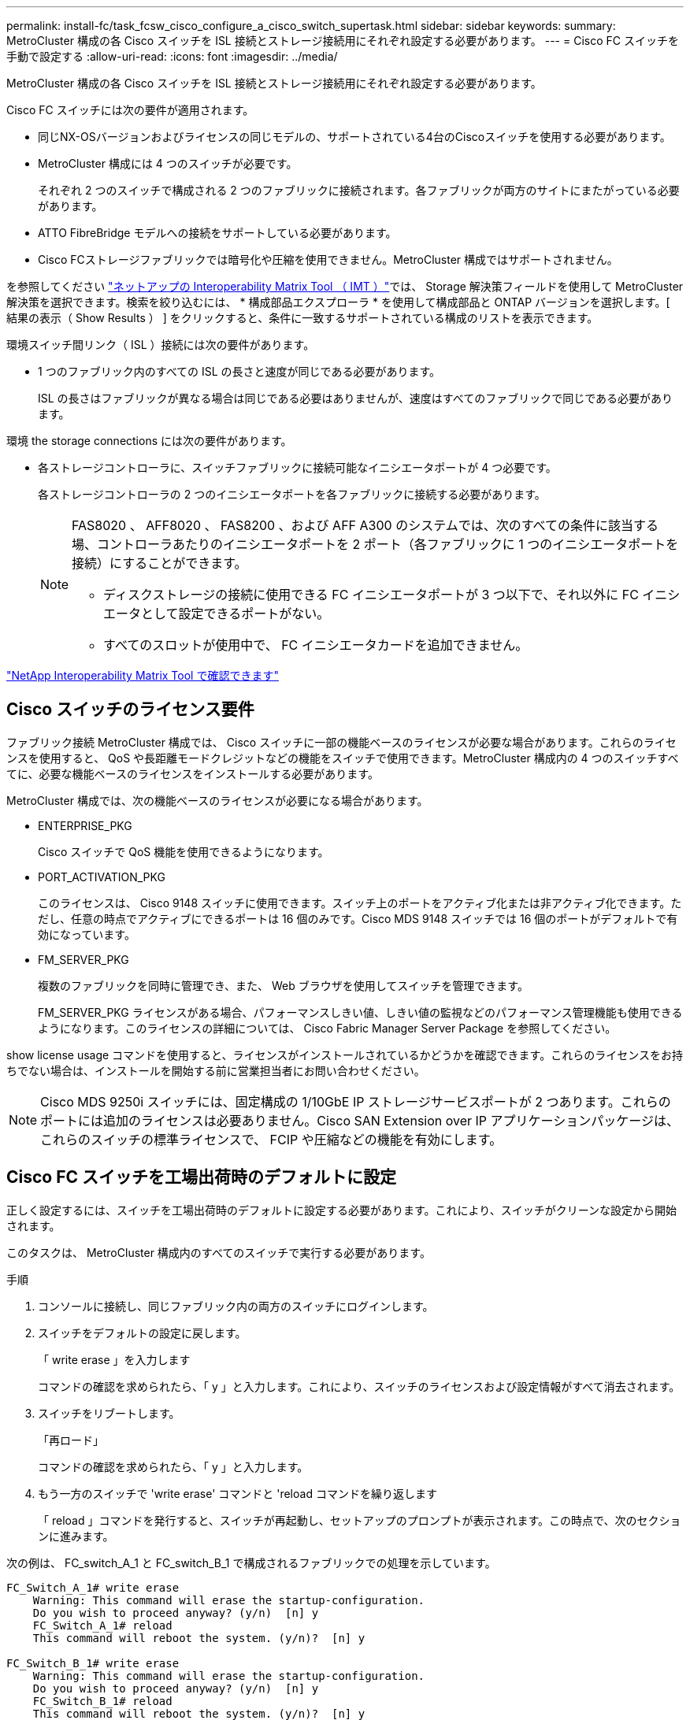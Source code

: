 ---
permalink: install-fc/task_fcsw_cisco_configure_a_cisco_switch_supertask.html 
sidebar: sidebar 
keywords:  
summary: MetroCluster 構成の各 Cisco スイッチを ISL 接続とストレージ接続用にそれぞれ設定する必要があります。 
---
= Cisco FC スイッチを手動で設定する
:allow-uri-read: 
:icons: font
:imagesdir: ../media/


[role="lead"]
MetroCluster 構成の各 Cisco スイッチを ISL 接続とストレージ接続用にそれぞれ設定する必要があります。

Cisco FC スイッチには次の要件が適用されます。

* 同じNX-OSバージョンおよびライセンスの同じモデルの、サポートされている4台のCiscoスイッチを使用する必要があります。
* MetroCluster 構成には 4 つのスイッチが必要です。
+
それぞれ 2 つのスイッチで構成される 2 つのファブリックに接続されます。各ファブリックが両方のサイトにまたがっている必要があります。

* ATTO FibreBridge モデルへの接続をサポートしている必要があります。
* Cisco FCストレージファブリックでは暗号化や圧縮を使用できません。MetroCluster 構成ではサポートされません。


を参照してください https://mysupport.netapp.com/matrix["ネットアップの Interoperability Matrix Tool （ IMT ）"]では、 Storage 解決策フィールドを使用して MetroCluster 解決策を選択できます。検索を絞り込むには、 * 構成部品エクスプローラ * を使用して構成部品と ONTAP バージョンを選択します。[ 結果の表示（ Show Results ） ] をクリックすると、条件に一致するサポートされている構成のリストを表示できます。

環境スイッチ間リンク（ ISL ）接続には次の要件があります。

* 1 つのファブリック内のすべての ISL の長さと速度が同じである必要があります。
+
ISL の長さはファブリックが異なる場合は同じである必要はありませんが、速度はすべてのファブリックで同じである必要があります。



環境 the storage connections には次の要件があります。

* 各ストレージコントローラに、スイッチファブリックに接続可能なイニシエータポートが 4 つ必要です。
+
各ストレージコントローラの 2 つのイニシエータポートを各ファブリックに接続する必要があります。

+
[NOTE]
====
FAS8020 、 AFF8020 、 FAS8200 、および AFF A300 のシステムでは、次のすべての条件に該当する場、コントローラあたりのイニシエータポートを 2 ポート（各ファブリックに 1 つのイニシエータポートを接続）にすることができます。

** ディスクストレージの接続に使用できる FC イニシエータポートが 3 つ以下で、それ以外に FC イニシエータとして設定できるポートがない。
** すべてのスロットが使用中で、 FC イニシエータカードを追加できません。


====


https://mysupport.netapp.com/matrix["NetApp Interoperability Matrix Tool で確認できます"]



== Cisco スイッチのライセンス要件

ファブリック接続 MetroCluster 構成では、 Cisco スイッチに一部の機能ベースのライセンスが必要な場合があります。これらのライセンスを使用すると、 QoS や長距離モードクレジットなどの機能をスイッチで使用できます。MetroCluster 構成内の 4 つのスイッチすべてに、必要な機能ベースのライセンスをインストールする必要があります。

MetroCluster 構成では、次の機能ベースのライセンスが必要になる場合があります。

* ENTERPRISE_PKG
+
Cisco スイッチで QoS 機能を使用できるようになります。

* PORT_ACTIVATION_PKG
+
このライセンスは、 Cisco 9148 スイッチに使用できます。スイッチ上のポートをアクティブ化または非アクティブ化できます。ただし、任意の時点でアクティブにできるポートは 16 個のみです。Cisco MDS 9148 スイッチでは 16 個のポートがデフォルトで有効になっています。

* FM_SERVER_PKG
+
複数のファブリックを同時に管理でき、また、 Web ブラウザを使用してスイッチを管理できます。

+
FM_SERVER_PKG ライセンスがある場合、パフォーマンスしきい値、しきい値の監視などのパフォーマンス管理機能も使用できるようになります。このライセンスの詳細については、 Cisco Fabric Manager Server Package を参照してください。



show license usage コマンドを使用すると、ライセンスがインストールされているかどうかを確認できます。これらのライセンスをお持ちでない場合は、インストールを開始する前に営業担当者にお問い合わせください。


NOTE: Cisco MDS 9250i スイッチには、固定構成の 1/10GbE IP ストレージサービスポートが 2 つあります。これらのポートには追加のライセンスは必要ありません。Cisco SAN Extension over IP アプリケーションパッケージは、これらのスイッチの標準ライセンスで、 FCIP や圧縮などの機能を有効にします。



== Cisco FC スイッチを工場出荷時のデフォルトに設定

正しく設定するには、スイッチを工場出荷時のデフォルトに設定する必要があります。これにより、スイッチがクリーンな設定から開始されます。

このタスクは、 MetroCluster 構成内のすべてのスイッチで実行する必要があります。

.手順
. コンソールに接続し、同じファブリック内の両方のスイッチにログインします。
. スイッチをデフォルトの設定に戻します。
+
「 write erase 」を入力します

+
コマンドの確認を求められたら、「 y 」と入力します。これにより、スイッチのライセンスおよび設定情報がすべて消去されます。

. スイッチをリブートします。
+
「再ロード」

+
コマンドの確認を求められたら、「 y 」と入力します。

. もう一方のスイッチで 'write erase' コマンドと 'reload コマンドを繰り返します
+
「 reload 」コマンドを発行すると、スイッチが再起動し、セットアップのプロンプトが表示されます。この時点で、次のセクションに進みます。



次の例は、 FC_switch_A_1 と FC_switch_B_1 で構成されるファブリックでの処理を示しています。

[listing]
----
FC_Switch_A_1# write erase
    Warning: This command will erase the startup-configuration.
    Do you wish to proceed anyway? (y/n)  [n] y
    FC_Switch_A_1# reload
    This command will reboot the system. (y/n)?  [n] y

FC_Switch_B_1# write erase
    Warning: This command will erase the startup-configuration.
    Do you wish to proceed anyway? (y/n)  [n] y
    FC_Switch_B_1# reload
    This command will reboot the system. (y/n)?  [n] y
----


== Cisco FC スイッチの基本設定とコミュニティストリングを設定します

基本設定は 'setup' コマンドを使用して、または 'reload ' コマンドを発行した後で指定する必要があります。

.手順
. セットアップのプロンプトがスイッチに表示されない場合は、スイッチの基本設定を実行します。
+
「セットアップ」

. SNMP コミュニティストリングのプロンプトが表示されるまで、セットアップの質問に対するデフォルトの応答を受け入れます。
. コミュニティストリングを「 public 」（すべて小文字）に設定し、 ONTAP ヘルスモニタからのアクセスを許可します。
+
コミュニティストリングを「 public 」以外の値に設定することもできますが、指定したコミュニティストリングを使用して ONTAP ヘルスモニタを設定する必要があります。

+
次の例は、 FC_switch_A_1 に対するコマンドを示しています。

+
[listing]
----
FC_switch_A_1# setup
    Configure read-only SNMP community string (yes/no) [n]: y
    SNMP community string : public
    Note:  Please set the SNMP community string to "Public" or another value of your choosing.
    Configure default switchport interface state (shut/noshut) [shut]: noshut
    Configure default switchport port mode F (yes/no) [n]: n
    Configure default zone policy (permit/deny) [deny]: deny
    Enable full zoneset distribution? (yes/no) [n]: yes
----
+
次の例は、 FC_switch_B_1 に対するコマンドを示しています。

+
[listing]
----
FC_switch_B_1# setup
    Configure read-only SNMP community string (yes/no) [n]: y
    SNMP community string : public
    Note:  Please set the SNMP community string to "Public" or another value of your choosing.
    Configure default switchport interface state (shut/noshut) [shut]: noshut
    Configure default switchport port mode F (yes/no) [n]: n
    Configure default zone policy (permit/deny) [deny]: deny
    Enable full zoneset distribution? (yes/no) [n]: yes
----




== ポートのライセンスを取得しています

連続する範囲のポートで Cisco スイッチライセンスを使用する必要はありません。代わりに、使用する特定のポートのライセンスを取得し、未使用のポートからライセンスを削除できます。

スイッチ構成内でライセンスが付与されているポートの数を確認し、必要に応じてポート間でライセンスを移動します。

.手順
. スイッチファブリックのライセンス使用状況を表示します。
+
'how port-resources module 1'

+
ライセンスが必要なポートを特定します。ライセンスが付与されていないポートがある場合は、ライセンスが付与されている余分なポートがないかを特定し、余分なポートからライセンスを削除することを検討します。

. コンフィギュレーションモードを開始します。
+
'config t`

. 選択したポートからライセンスを削除します。
+
.. ライセンスを削除するポートを選択します。
+
'interface_name_`

.. ポートからライセンスを削除します。
+
「 no port-license acquire 」を選択します

.. ポート設定インターフェイスを終了します。
+
「 exit



. 選択したポートのライセンスを取得します。
+
.. ライセンスを削除するポートを選択します。
+
'interface_name_`

.. ポートがライセンスを取得できるようにします。
+
「ポートライセンス」

.. ポートのライセンスを取得します。
+
「ポートライセンス取得」

.. ポート設定インターフェイスを終了します。
+
「 exit



. 追加のポートがある場合は、この手順を繰り返します
. 構成モードを終了します。
+
「 exit





=== ポートのライセンスを削除および取得する

次の例は、ポート fc1/2 からライセンスを削除し、ポート fc1/1 をライセンス取得可能にし、ポート fc1/1 でライセンスを取得する手順を示しています。

[listing]
----
Switch_A_1# conf t
    Switch_A_1(config)# interface fc1/2
    Switch_A_1(config)# shut
    Switch_A_1(config-if)# no port-license acquire
    Switch_A_1(config-if)# exit
    Switch_A_1(config)# interface fc1/1
    Switch_A_1(config-if)# port-license
    Switch_A_1(config-if)# port-license acquire
    Switch_A_1(config-if)# no shut
    Switch_A_1(config-if)# end
    Switch_A_1# copy running-config startup-config

    Switch_B_1# conf t
    Switch_B_1(config)# interface fc1/2
    Switch_B_1(config)# shut
    Switch_B_1(config-if)# no port-license acquire
    Switch_B_1(config-if)# exit
    Switch_B_1(config)# interface fc1/1
    Switch_B_1(config-if)# port-license
    Switch_B_1(config-if)# port-license acquire
    Switch_B_1(config-if)# no shut
    Switch_B_1(config-if)# end
    Switch_B_1# copy running-config startup-config
----
次の例は、ポートライセンスの使用状況を検証する方法を示しています。

[listing]
----
Switch_A_1# show port-resources module 1
    Switch_B_1# show port-resources module 1
----


== Cisco MDS 9148 または 9148S スイッチでのポートの有効化

Cisco MDS 9148 または 9148S スイッチでは、 MetroCluster 構成で必要なポートを手動で有効にする必要があります。

.このタスクについて
* Cisco MDS 9148 または 9148S スイッチの 16 個のポートを手動で有効にできます。
* Cisco スイッチを使用すると、 POD ライセンスをランダムなポートに適用することができますが、順番に適用することはできません。
* Cisco スイッチでは、 12 個を超えるポートが必要な場合を除き、各ポートグループから 1 つのポートを使用する必要があります。


.手順
. Cisco スイッチで使用可能なポートグループを表示します。
+
'how port-resources module_blade_number_`

. ポートグループの必要なポートにライセンスを付与して取得します。
+
'config t`

+
'interface_port_number_`

+
「小屋」

+
「ポートライセンス取得」

+
「 no shut 」のようになります

+
たとえば、次のコマンドシーケンスでは、 fc 1/45 ポートがライセンス付与され、取得されます。

+
[listing]
----
switch# config t
switch(config)#
switch(config)# interface fc 1/45
switch(config-if)#
switch(config-if)# shut
switch(config-if)# port-license acquire
switch(config-if)# no shut
switch(config-if)# end
----
. 設定を保存します。
+
'copy running-config startup-config





== Cisco FC スイッチでの F ポートの設定

FC スイッチで F ポートを設定する必要があります。

MetroCluster 構成では、 F ポートとは、スイッチを HBA イニシエータ、 FC-VI インターコネクト、および FC-to-SAS ブリッジに接続するポートです。

ポートはそれぞれ個別に設定する必要があります。

次のセクションを参照して、構成に応じた F ポート（スイッチからノード）を確認してください。

* link:concept_port_assignments_for_fc_switches_when_using_ontap_9_1_and_later.html["ONTAP 9.1 以降を使用している場合の FC スイッチのポート割り当て"]
* link:concept_port_assignments_for_fc_switches_when_using_ontap_9_0.html["ONTAP 9.0 を使用している場合の FC スイッチのポート割り当て"]


このタスクは、 MetroCluster 構成内のスイッチごとに実行する必要があります。

.手順
. コンフィギュレーションモードを開始します。
+
'config t`

. ポートのインターフェイス構成モードに切り替えます。
+
'interface_port-ID_

. ポートをシャットダウンします。
+
「ダウンタイム」

. ポートを F モードに設定します。
+
「 witchport mode F 」

. ポートを固定の速度に設定します。
+
'witchport speed_speed - value_

+
`_speed-value_` は '8000` または '16000` です

. スイッチポートのレートモードを dedicated に設定します。
+
'witchport rate-mode dedicated （スイッチポートレートモード専用）

. ポートを再起動します。
+
「シャットダウンなし」

. 構成モードを終了します。
+
「 end 」と入力します



次の例は、 2 つのスイッチに対するコマンドを示しています。

[listing]
----
Switch_A_1# config  t
FC_switch_A_1(config)# interface fc 1/1
FC_switch_A_1(config-if)# shutdown
FC_switch_A_1(config-if)# switchport mode F
FC_switch_A_1(config-if)# switchport speed 8000
FC_switch_A_1(config-if)# switchport rate-mode dedicated
FC_switch_A_1(config-if)# no shutdown
FC_switch_A_1(config-if)# end
FC_switch_A_1# copy running-config startup-config

FC_switch_B_1# config  t
FC_switch_B_1(config)# interface fc 1/1
FC_switch_B_1(config-if)# switchport mode F
FC_switch_B_1(config-if)# switchport speed 8000
FC_switch_B_1(config-if)# switchport rate-mode dedicated
FC_switch_B_1(config-if)# no shutdown
FC_switch_B_1(config-if)# end
FC_switch_B_1# copy running-config startup-config
----


== ISL と同じポートグループ内の F ポートにバッファ間クレジットを割り当てます

F ポートが ISL と同じポートグループに含まれている場合は、バッファ間クレジットを割り当てる必要があります。必要なバッファ間クレジットがポートにない場合、 ISL は動作しなくなる可能性があります。

F ポートが ISL ポートと同じポートグループに含まれていない場合は、このタスクは必要ありません。

F ポートが ISL を含むポートグループに含まれている場合は、 MetroCluster 構成内の FC スイッチごとにこのタスクを実行する必要があります。

.手順
. コンフィギュレーションモードを開始します。
+
'config t`

. ポートのインターフェイス構成モードを設定します。
+
'interface_port-ID_

. ポートを無効にします。
+
「小屋」

. ポートが F モードになっていない場合は、 F モードに設定します。
+
「 witchport mode F 」

. E ポート以外のバッファ間クレジットを 1 に設定します。
+
「 witchport fcrxbbcredit 1 」を参照してください

. ポートを再度有効にします。
+
「 no shut 」のようになります

. 構成モードを終了します。
+
「 exit

. 更新された設定をスタートアップ設定にコピーします。
+
'copy running-config startup-config

. ポートに割り当てられているバッファ間クレジットを確認します。
+
'how port-resources module 1'

. 構成モードを終了します。
+
「 exit

. ファブリック内のもう一方のスイッチで、上記の手順を繰り返します。
. 設定を確認します。
+
'how port-resource module 1'



この例では、ポート fc1/40 は ISL です。ポート fc1/37 、 fc1/38 および fc1/39 は同じポートグループに含まれているため、設定が必要です。

次のコマンドは、ポート範囲を fc1/37~fc1/39 に設定する場合を示しています。

[listing]
----
FC_switch_A_1# conf t
FC_switch_A_1(config)# interface fc1/37-39
FC_switch_A_1(config-if)# shut
FC_switch_A_1(config-if)# switchport mode F
FC_switch_A_1(config-if)# switchport fcrxbbcredit 1
FC_switch_A_1(config-if)# no shut
FC_switch_A_1(config-if)# exit
FC_switch_A_1# copy running-config startup-config

FC_switch_B_1# conf t
FC_switch_B_1(config)# interface fc1/37-39
FC_switch_B_1(config-if)# shut
FC_switch_B_1(config-if)# switchport mode F
FC_switch_B_1(config-if)# switchport fcrxbbcredit 1
FC_switch_A_1(config-if)# no shut
FC_switch_A_1(config-if)# exit
FC_switch_B_1# copy running-config startup-config
----
次のコマンドおよび出力は、設定が適切に適用されていることを示しています。

[listing]
----
FC_switch_A_1# show port-resource module 1
...
Port-Group 11
 Available dedicated buffers are 93

--------------------------------------------------------------------
Interfaces in the Port-Group       B2B Credit  Bandwidth  Rate Mode
                                      Buffers     (Gbps)

--------------------------------------------------------------------
fc1/37                                     32        8.0  dedicated
fc1/38                                      1        8.0  dedicated
fc1/39                                      1        8.0  dedicated
...

FC_switch_B_1# port-resource module
...
Port-Group 11
 Available dedicated buffers are 93

--------------------------------------------------------------------
Interfaces in the Port-Group       B2B Credit  Bandwidth  Rate Mode
                                     Buffers     (Gbps)

--------------------------------------------------------------------
fc1/37                                     32        8.0  dedicated
fc1/38                                      1        8.0  dedicated
fc1/39                                      1        8.0 dedicated
...
----


== Cisco FC スイッチでの VSAN の作成および設定

MetroCluster 構成内の各 FC スイッチに、 FC-VI ポート用の VSAN とストレージポート用の VSAN を 1 つずつ作成する必要があります。

VSAN の番号と名前は一意である必要があります。フレームのインオーダー配信で 2 つの ISL を使用している場合は、追加の設定が必要です。

このタスクの例では、次の命名規則を使用します。

[cols="1,2,1"]
|===


| スイッチファブリック | VSAN 名 | ID 番号 


 a| 
1.
 a| 
FCVI_1_10
 a| 
10.



 a| 
STOR_1_20
 a| 
20



 a| 
2.
 a| 
FCVI_2_30
 a| 
30



 a| 
STOR_2_20
 a| 
40

|===
このタスクは FC スイッチファブリックごとに行う必要があります。

.手順
. FC-VI VSAN を設定します。
+
.. 構成モードを開始していない場合は、構成モードに切り替えます。
+
'config t`

.. VSAN データベースを編集します。
+
「 VSAN データベース」

.. VSAN ID を設定します。
+
'vsan_vsan-ID_`

.. VSAN 名を設定します。
+
'vsan_vsan-ID_VSAN_NAME_NAME_`



. FC-VI VSAN にポートを追加します。
+
.. VSAN の各ポートのインターフェイスを追加します。
+
'vsan_vsan-ID_interface_name_`

+
FC-VI VSAN に関しては、ローカル FC-VI ポートを接続するポートが追加されます。

.. 構成モードを終了します。
+
「 end 」と入力します

.. running-config を startup-config にコピーします。
+
'copy running-config startup-config

+
次の例では、該当するポートは fc1/1 と fc1/13 です。

+
[listing]
----
FC_switch_A_1# conf t
FC_switch_A_1(config)# vsan database
FC_switch_A_1(config)# vsan 10 interface fc1/1
FC_switch_A_1(config)# vsan 10 interface fc1/13
FC_switch_A_1(config)# end
FC_switch_A_1# copy running-config startup-config
FC_switch_B_1# conf t
FC_switch_B_1(config)# vsan database
FC_switch_B_1(config)# vsan 10 interface fc1/1
FC_switch_B_1(config)# vsan 10 interface fc1/13
FC_switch_B_1(config)# end
FC_switch_B_1# copy running-config startup-config
----


. VSAN のポートメンバーシップを確認します。
+
'How VSAN member' （ VSAN メンバーの仕組み

+
[listing]
----
FC_switch_A_1# show vsan member
FC_switch_B_1# show vsan member
----
. フレームのインオーダー配信またはアウトオブオーダー配信を保証するように VSAN を設定します。
+

NOTE: 標準の IOD 設定を推奨します。OOD を設定するのは必要な場合だけにしてください。

+
link:concept_prepare_for_the_mcc_installation.html["ファブリック接続 MetroCluster 構成で TDM / WDM 機器を使用する場合の考慮事項"]

+
** フレームのインオーダー配信を設定するには、次の手順を実行する必要があります。
+
... コンフィギュレーションモードを開始します。
+
「 conf t`

... VSAN の交換のインオーダー保証を有効にします。
+
inorder-guarantee vsan_vsan-ID_`

+

IMPORTANT: FC-VI VSAN （ FCVI_1_10 および FCVI_2_30 ）については、フレームと交換のインオーダー保証を VSAN 10 でのみ有効にする必要があります。

... VSAN のロードバランシングを有効にします。
+
'vsan_vsan-ID_loadbalancing src-dst-id

... 構成モードを終了します。
+
「 end 」と入力します

... running-config を startup-config にコピーします。
+
'copy running-config startup-config

+
FC_switch_A_1 でフレームのインオーダー配信を設定するコマンドは次のとおりです。

+
[listing]
----
FC_switch_A_1# config t
FC_switch_A_1(config)# in-order-guarantee vsan 10
FC_switch_A_1(config)# vsan database
FC_switch_A_1(config-vsan-db)# vsan 10 loadbalancing src-dst-id
FC_switch_A_1(config-vsan-db)# end
FC_switch_A_1# copy running-config startup-config
----
+
FC_switch_B_1 でフレームのインオーダー配信を設定するコマンドは次のとおりです。

+
[listing]
----
FC_switch_B_1# config t
FC_switch_B_1(config)# in-order-guarantee vsan 10
FC_switch_B_1(config)# vsan database
FC_switch_B_1(config-vsan-db)# vsan 10 loadbalancing src-dst-id
FC_switch_B_1(config-vsan-db)# end
FC_switch_B_1# copy running-config startup-config
----


** フレームのアウトオブオーダー配信を設定するには、次の手順を実行する必要があります。
+
... コンフィギュレーションモードを開始します。
+
「 conf t`

... VSAN の交換のインオーダー保証を無効にします。
+
'no in-order-guarantee VSAN_vsan-ID_

... VSAN のロードバランシングを有効にします。
+
'vsan_vsan-ID_loadbalancing src-dst-id

... 構成モードを終了します。
+
「 end 」と入力します

... running-config を startup-config にコピーします。
+
'copy running-config startup-config

+
FC_switch_A_1 でフレームのアウトオブオーダー配信を設定するコマンドは次のとおりです。

+
[listing]
----
FC_switch_A_1# config t
FC_switch_A_1(config)# no in-order-guarantee vsan 10
FC_switch_A_1(config)# vsan database
FC_switch_A_1(config-vsan-db)# vsan 10 loadbalancing src-dst-id
FC_switch_A_1(config-vsan-db)# end
FC_switch_A_1# copy running-config startup-config
----
+
FC_switch_B_1 でフレームのアウトオブオーダー配信を設定するコマンドは次のとおりです。

+
[listing]
----
FC_switch_B_1# config t
FC_switch_B_1(config)# no in-order-guarantee vsan 10
FC_switch_B_1(config)# vsan database
FC_switch_B_1(config-vsan-db)# vsan 10 loadbalancing src-dst-id
FC_switch_B_1(config-vsan-db)# end
FC_switch_B_1# copy running-config startup-config
----
+

NOTE: コントローラモジュールに ONTAP を設定する場合は、 MetroCluster 構成の各コントローラモジュールで OOD を明示的に設定する必要があります。

+
link:concept_configure_the_mcc_software_in_ontap.html#configuring-in-order-delivery-or-out-of-order-delivery-of-frames-on-ontap-software["ONTAP ソフトウェアでのフレームのインオーダー配信またはアウトオブオーダー配信の設定"]





. FC-VI VSAN の QoS ポリシーを設定します。
+
--
.. コンフィギュレーションモードを開始します。
+
「 conf t`

.. 次のコマンドを続けて入力して、 QoS をイネーブルにし、クラスマップを作成します。
+
「 qos enable 」と入力します

+
'qos class-map_class_name_match-any'

.. 前の手順で作成したクラスマップをポリシーマップに追加します。
+
'class_class_name_`

.. 優先度を設定します。
+
「優先度高」

.. この手順で作成したポリシーマップに VSAN を追加します。
+
'qos service policy_policy_policy_name_vsan_vsan-id_`

.. 更新された設定をスタートアップ設定にコピーします。
+
'copy running-config startup-config



--
+
FC_switch_A_1 で QoS ポリシーを設定するコマンドは次のとおりです。

+
[listing]
----
FC_switch_A_1# conf t
FC_switch_A_1(config)# qos enable
FC_switch_A_1(config)# qos class-map FCVI_1_10_Class match-any
FC_switch_A_1(config)# qos policy-map FCVI_1_10_Policy
FC_switch_A_1(config-pmap)# class FCVI_1_10_Class
FC_switch_A_1(config-pmap-c)# priority high
FC_switch_A_1(config-pmap-c)# exit
FC_switch_A_1(config)# exit
FC_switch_A_1(config)# qos service policy FCVI_1_10_Policy vsan 10
FC_switch_A_1(config)# end
FC_switch_A_1# copy running-config startup-config
----
+
FC_switch_B_1 で QoS ポリシーを設定するコマンドは次のとおりです。

+
[listing]
----
FC_switch_B_1# conf t
FC_switch_B_1(config)# qos enable
FC_switch_B_1(config)# qos class-map FCVI_1_10_Class match-any
FC_switch_B_1(config)# qos policy-map FCVI_1_10_Policy
FC_switch_B_1(config-pmap)# class FCVI_1_10_Class
FC_switch_B_1(config-pmap-c)# priority high
FC_switch_B_1(config-pmap-c)# exit
FC_switch_B_1(config)# exit
FC_switch_B_1(config)# qos service policy FCVI_1_10_Policy vsan 10
FC_switch_B_1(config)# end
FC_switch_B_1# copy running-config startup-config
----
. ストレージ VSAN を設定します。
+
--
.. VSAN ID を設定します。
+
'vsan_vsan-ID_`

.. VSAN 名を設定します。
+
'vsan_vsan-ID_VSAN_NAME_NAME_`



--
+
FC_switch_A_1 でストレージ VSAN を設定するコマンドは次のとおりです。

+
[listing]
----
FC_switch_A_1# conf t
FC_switch_A_1(config)# vsan database
FC_switch_A_1(config-vsan-db)# vsan 20
FC_switch_A_1(config-vsan-db)# vsan 20 name STOR_1_20
FC_switch_A_1(config-vsan-db)# end
FC_switch_A_1# copy running-config startup-config
----
+
FC_switch_B_1 でストレージ VSAN を設定するコマンドは次のとおりです。

+
[listing]
----
FC_switch_B_1# conf t
FC_switch_B_1(config)# vsan database
FC_switch_B_1(config-vsan-db)# vsan 20
FC_switch_B_1(config-vsan-db)# vsan 20 name STOR_1_20
FC_switch_B_1(config-vsan-db)# end
FC_switch_B_1# copy running-config startup-config
----
. ストレージ VSAN にポートを追加します。
+
ストレージ VSAN に関しては、 HBA または FC-to-SAS ブリッジを接続するすべてのポートを追加する必要があります。この例では、 fc1/5 、 fc1/9 、 fc1/17 、 fc1/21 、fc1/25 、 fc1/29 、 fc1/33 、および fc1/37 が追加されます。

+
FC_switch_A_1 でストレージ VSAN にポートを追加するコマンドは次のとおりです。

+
[listing]
----
FC_switch_A_1# conf t
FC_switch_A_1(config)# vsan database
FC_switch_A_1(config)# vsan 20 interface fc1/5
FC_switch_A_1(config)# vsan 20 interface fc1/9
FC_switch_A_1(config)# vsan 20 interface fc1/17
FC_switch_A_1(config)# vsan 20 interface fc1/21
FC_switch_A_1(config)# vsan 20 interface fc1/25
FC_switch_A_1(config)# vsan 20 interface fc1/29
FC_switch_A_1(config)# vsan 20 interface fc1/33
FC_switch_A_1(config)# vsan 20 interface fc1/37
FC_switch_A_1(config)# end
FC_switch_A_1# copy running-config startup-config
----
+
FC_switch_B_1 でストレージ VSAN にポートを追加するコマンドは次のとおりです。

+
[listing]
----
FC_switch_B_1# conf t
FC_switch_B_1(config)# vsan database
FC_switch_B_1(config)# vsan 20 interface fc1/5
FC_switch_B_1(config)# vsan 20 interface fc1/9
FC_switch_B_1(config)# vsan 20 interface fc1/17
FC_switch_B_1(config)# vsan 20 interface fc1/21
FC_switch_B_1(config)# vsan 20 interface fc1/25
FC_switch_B_1(config)# vsan 20 interface fc1/29
FC_switch_B_1(config)# vsan 20 interface fc1/33
FC_switch_B_1(config)# vsan 20 interface fc1/37
FC_switch_B_1(config)# end
FC_switch_B_1# copy running-config startup-config
----




== E ポートを設定しています

ISL を接続するスイッチポート（ E ポート）を設定する必要があります。

使用する手順は、使用するスイッチによって異なります。

* <<config-e-ports-cisco-fc,Cisco FC スイッチでの E ポートの設定>>
* <<config-fcip-ports-single-isl-cisco-9250i,Cisco 9250i FC スイッチのシングル ISL に対する FCIP ポートの設定>>
* <<config-fcip-ports-dual-isl-cisco-9250i,Cisco 9250i FC スイッチのデュアル ISL に対する FCIP ポートの設定>>




=== Cisco FC スイッチでの E ポートの設定

スイッチ間リンク（ ISL ）を接続する FC スイッチポートを設定する必要があります。

これらは E ポートであり、設定はポートごとに行う必要があります。そのためには、正しいバッファ間クレジット（ BBC ）数を計算する必要があります。

ファブリック内のすべての ISL を、同じ速度と同じ距離で設定する必要があります。

このタスクは ISL ポートごとに実行する必要があります。

.手順
. 次の表を使用して、可能なポート速度で調整された 1 km あたりの必要な BBC を確認します。
+
正しい BBC 数は、必要な調整済み BBC （下記の表で特定）に、スイッチ間の距離（ km ）を掛けて算出します。FC-VI のフレーミング動作に対応するために、 1.5 の調整係数が必要です。

+
|===


| 速度（ Gbps ） | 1km あたりの必要な BBC | 必要な調整済み BBC （ 1km あたりの BBC × 1.5 ） 


 a| 
1.
 a| 
0.5
 a| 
0.75



 a| 
2.
 a| 
1.
 a| 
1.5



 a| 
4.
 a| 
2.
 a| 
3.



 a| 
8.
 a| 
4.
 a| 
6.



 a| 
16
 a| 
8.
 a| 
12.

|===


たとえば、 4Gbps のリンクで 30km の距離に必要なクレジット数を算出するには、次の計算を行います。

* 「 Gbps での速度」は 4 です
* 「必要な調整済み BBC 」は 3
* 「スイッチ間の距離（ km ）」は 30km です
* 3 x 30 = 90
+
.. コンフィギュレーションモードを開始します。
+
'config t`

.. 設定するポートを指定します。
+
「 interface_port-name_` 」

.. ポートをシャットダウンします。
+
「ダウンタイム」

.. ポートのレートモードを「 dedicated 」に設定します。
+
'witchport rate-mode dedicated （スイッチポートレートモード専用）

.. ポートの速度を設定します。
+
'witchport speed_speed - value_

.. ポートのバッファ間クレジットを設定します。
+
'witchport fcrxbbcredit _number_of_buffers_'

.. ポートを E モードに設定します。
+
'witchport mode E`

.. ポートのトランクモードをイネーブルにします。
+
'witchport trunk mode on `

.. ISL Virtual Storage Area Network （ VSAN ；仮想ストレージエリアネットワーク）をトランクに追加します。
+
'witchport トランクでは VSAN 10 を許可

+
'witchport trunk allowed vsan add 20`

.. ポートをポートチャネル 1 に追加します。
+
「 channel-group 1 」のようになります

.. ファブリック内のパートナースイッチ上の対応する ISL ポートに対して、ここまでの手順を繰り返します。
+
次の例は、ポート fc1/41 を距離 30km 、 8Gbps で設定する場合を示しています。

+
[listing]
----
FC_switch_A_1# conf t
FC_switch_A_1# shutdown
FC_switch_A_1# switchport rate-mode dedicated
FC_switch_A_1# switchport speed 8000
FC_switch_A_1# switchport fcrxbbcredit 60
FC_switch_A_1# switchport mode E
FC_switch_A_1# switchport trunk mode on
FC_switch_A_1# switchport trunk allowed vsan 10
FC_switch_A_1# switchport trunk allowed vsan add 20
FC_switch_A_1# channel-group 1
fc1/36 added to port-channel 1 and disabled

FC_switch_B_1# conf t
FC_switch_B_1# shutdown
FC_switch_B_1# switchport rate-mode dedicated
FC_switch_B_1# switchport speed 8000
FC_switch_B_1# switchport fcrxbbcredit 60
FC_switch_B_1# switchport mode E
FC_switch_B_1# switchport trunk mode on
FC_switch_B_1# switchport trunk allowed vsan 10
FC_switch_B_1# switchport trunk allowed vsan add 20
FC_switch_B_1# channel-group 1
fc1/36 added to port-channel 1 and disabled
----
.. 問題：両方のスイッチで次のコマンドを実行してポートを再起動します。
+
「シャットダウンなし」

.. ファブリック内の他の ISL ポートに対して、ここまでの手順を繰り返します。
.. 同じファブリック内の両方のスイッチで、ネイティブ VSAN をポートチャネルインターフェイスに追加します。
+
'interface port-channel_number_

+
'witchport トランク許可 VSAN add_native_san_id_

.. ポートチャネルの設定を確認します。
+
'how interface port-channel_number

+
ポートチャネルの属性は次のとおりです。



* ポートチャネルの状態は「 trunking 」です。
* 管理ポートモードは E 、トランクモードはオンです。
* 速度は、すべての ISL リンク速度の累積値です。
+
たとえば、 2 つの ISL ポートが 4Gbps で動作している場合は 8Gbps です。

* 「 Trunk vsans (admin allowed and active) 」には、許可されているすべての VSAN が表示されます。
* 「 Trunk vsans (up) 」は、許可されているすべての VSAN を表示します。
* メンバーリストには、 port-channel に追加されたすべての ISL ポートを表示。
* ポート VSAN の番号は、 ISL を含む VSAN と同じ（通常はネイティブの vsan 1 ）。
+
[listing]
----
FC_switch_A_1(config-if)# show int port-channel 1
port-channel 1 is trunking
    Hardware is Fibre Channel
    Port WWN is 24:01:54:7f:ee:e2:8d:a0
    Admin port mode is E, trunk mode is on
    snmp link state traps are enabled
    Port mode is TE
    Port vsan is 1
    Speed is 8 Gbps
    Trunk vsans (admin allowed and active) (1,10,20)
    Trunk vsans (up)                       (1,10,20)
    Trunk vsans (isolated)                 ()
    Trunk vsans (initializing)             ()
    5 minutes input rate 1154832 bits/sec,144354 bytes/sec, 170 frames/sec
    5 minutes output rate 1299152 bits/sec,162394 bytes/sec, 183 frames/sec
      535724861 frames input,1069616011292 bytes
        0 discards,0 errors
        0 invalid CRC/FCS,0 unknown class
        0 too long,0 too short
      572290295 frames output,1144869385204 bytes
        0 discards,0 errors
      5 input OLS,11  LRR,2 NOS,0 loop inits
      14 output OLS,5 LRR, 0 NOS, 0 loop inits
    Member[1] : fc1/36
    Member[2] : fc1/40
    Interface last changed at Thu Oct 16 11:48:00 2014
----
+
.. 両方のスイッチでインターフェイス設定を終了します。
+
「 end 」と入力します

.. 両方のファブリックで、更新された設定をスタートアップ設定にコピーします。
+
'copy running-config startup-config

+
[listing]
----
FC_switch_A_1(config-if)# end
FC_switch_A_1# copy running-config startup-config

FC_switch_B_1(config-if)# end
FC_switch_B_1# copy running-config startup-config
----
.. 2 つ目のスイッチファブリックで、ここまでの手順を繰り返します。




ONTAP 9.1 以降を使用している場合、 FC スイッチをケーブル接続するときは、指定のポート割り当てを使用していることを確認する必要があります。を参照してください link:concept_port_assignments_for_fc_switches_when_using_ontap_9_1_and_later.html["ONTAP 9.1 以降を使用している場合の FC スイッチのポート割り当て"]



=== Cisco 9250i FC スイッチのシングル ISL に対する FCIP ポートの設定

FCIP プロファイルとインターフェイスを作成して IPStorage1/1 GbE インターフェイスに割り当てることで、 ISL を接続する FCIP スイッチポート（ E ポート）を設定する必要があります。

このタスクは、各スイッチが IPStorage1/1 インターフェイスを使用し、スイッチファブリックごとに 1 つの ISL を使用する構成にのみ該当します。

このタスクは FC スイッチごとに行う必要があります。

各スイッチに 2 つの FCIP プロファイルを作成します。

* ファブリック 1
+
** FC_switch_A_1 で FCIP プロファイル 11 および 111 を設定します。
** FC_switch_B_1 で FCIP プロファイル 12 および 121 を設定します。


* ファブリック 2
+
** FC_switch_A_2 で FCIP プロファイル 13 および 131 を設定しています。
** FC_switch_B_2 に FCIP プロファイル 14 および 141 を設定します。




.手順
. コンフィギュレーションモードを開始します。
+
'config t`

. FCIP を有効にします。
+
「機能 FCIP`

. IPStorage1/1 GbE インターフェイスを設定します。
+
--
.. コンフィギュレーションモードを開始します。
+
「 conf t`

.. IPStorage1/1 インターフェイスを指定します。
+
インターフェイス IPStorage1/1

.. IP アドレスとサブネットマスクを指定します。
+
'interface_ip-address__subnet-mask_`

.. MTU サイズを 2500 に指定します。
+
'witchport mtu 2500`

.. ポートを有効にします。
+
「シャットダウンなし」

.. 構成モードを終了します。
+
「 exit



--
+
次の例は、 IPStorage1/1 ポートの設定を示しています。

+
[listing]
----
conf t
interface IPStorage1/1
  ip address 192.168.1.201 255.255.255.0
  switchport mtu 2500
  no shutdown
exit
----
. FC-VI トラフィック用の FCIP プロファイルを設定します。
+
--
.. FCIP プロファイルを設定し、 FCIP プロファイル構成モードに切り替えます。
+
FCIP profile_fcip -profile-name_`

+
プロファイル名は、設定するスイッチによって異なります。

.. IPStorage1/1 インターフェイスの IP アドレスを FCIP プロファイルに割り当てます。
+
「 ip address_ip-address_` 」

.. FCIP プロファイルを TCP ポート 3227 に割り当てます。
+
ポート 3227`

.. TCP を設定します。
+
「 tcp keepalive-timeout 1 」を参照してください

+
「 tcp max-retransmissions3 」

+
「 m ax-bandwidth-mbs 5000 minavailable-bandwidth-mbs 4500 round-trip -time-ms 3 」を参照してください

+
「 tcp min-retransmit-time 200 」

+
「 tcp keepalive-timeout 1 」を参照してください

+
tcp pmtu-enable reset-timeout 3600

+
「 tcp sack -enable 」「 no tcp cwm 」を選択します



--
+
次の例は、 FCIP プロファイルの設定を示しています。

+
[listing]
----
conf t
fcip profile 11
  ip address 192.168.1.333
  port 3227
  tcp keepalive-timeout 1
tcp max-retransmissions 3
max-bandwidth-mbps 5000 min-available-bandwidth-mbps 4500 round-trip-time-ms 3
  tcp min-retransmit-time 200
  tcp keepalive-timeout 1
  tcp pmtu-enable reset-timeout 3600
  tcp sack-enable
  no tcp cwm
----
. ストレージトラフィック用の FCIP プロファイルを設定します。
+
--
.. 111 という名前で FCIP プロファイルを設定し、 FCIP プロファイル構成モードに切り替えます。
+
FCIP プロファイル 111'

.. IPStorage1/1 インターフェイスの IP アドレスを FCIP プロファイルに割り当てます。
+
「 ip address_ip-address_` 」

.. FCIP プロファイルを TCP ポート 3229 に割り当てます。
+
ポート 3229`

.. TCP を設定します。
+
「 tcp keepalive-timeout 1 」を参照してください

+
「 tcp max-retransmissions3 」

+
「 m ax-bandwidth-mbs 5000 minavailable-bandwidth-mbs 4500 round-trip -time-ms 3 」を参照してください

+
「 tcp min-retransmit-time 200 」

+
「 tcp keepalive-timeout 1 」を参照してください

+
tcp pmtu-enable reset-timeout 3600

+
「 tcp sack -enable 」「 no tcp cwm 」を選択します



--
+
次の例は、 FCIP プロファイルの設定を示しています。

+
[listing]
----
conf t
fcip profile 111
  ip address 192.168.1.334
  port 3229
  tcp keepalive-timeout 1
tcp max-retransmissions 3
max-bandwidth-mbps 5000 min-available-bandwidth-mbps 4500 round-trip-time-ms 3
  tcp min-retransmit-time 200
  tcp keepalive-timeout 1
  tcp pmtu-enable reset-timeout 3600
  tcp sack-enable
  no tcp cwm
----
. 2 つのうちの 1 つ目の FCIP インターフェイスを作成します。
+
インターフェイス fcip 1'

+
このインターフェイスは FC-IV トラフィックに使用します。

+
--
.. 前の手順で作成したプロファイル 11 を選択します。
+
「 USE - profile 11` 」

.. パートナースイッチの IPStorage1/1 ポートの IP アドレスとポート番号を設定します。
+
'peer-info ipaddr_partner-switch-port-ip_port 3227'

.. TCP 接続 2 を選択します。
+
「 tcp-connection 2 」

.. 圧縮を無効にします。
+
「 IP 圧縮なし」

.. インターフェイスを有効にします。
+
「シャットダウンなし」

.. 制御 TCP 接続を 48 、データ接続を 26 に設定して、その Differentiated Services Code Point （ DSCP ）値のすべてのパケットをマークします。
+
'qos control 48 data 26`

.. インターフェイスコンフィギュレーションモードを終了します。
+
「 exit



--
+
次の例は、 FCIP インターフェイスの設定を示しています。

+
[listing]
----
interface fcip  1
  use-profile 11
# the port # listed in this command is the port that the remote switch is listening on
 peer-info ipaddr 192.168.32.334   port 3227
  tcp-connection 2
  no ip-compression
  no shutdown
  qos control 48 data 26
exit
----
. 2 つのうちの 2 つ目の FCIP インターフェイスを作成します。
+
「 interface fcip 2 」と入力します

+
このインターフェイスはストレージトラフィックに使用されます。

+
--
.. 前の手順で作成したプロファイル 111 を選択します。
+
'USE - profile 111'

.. パートナースイッチの IPStorage1/1 ポートの IP アドレスとポート番号を設定します。
+
'peer-info ipaddr_partner-switch-port-ip_port 3229

.. TCP 接続 2 を選択します。
+
「 tcp-connection 5 」

.. 圧縮を無効にします。
+
「 IP 圧縮なし」

.. インターフェイスを有効にします。
+
「シャットダウンなし」

.. 制御 TCP 接続を 48 、データ接続を 26 に設定して、その Differentiated Services Code Point （ DSCP ）値のすべてのパケットをマークします。
+
'qos control 48 data 26`

.. インターフェイスコンフィギュレーションモードを終了します。
+
「 exit



--
+
次の例は、 FCIP インターフェイスの設定を示しています。

+
[listing]
----
interface fcip  2
  use-profile 11
# the port # listed in this command is the port that the remote switch is listening on
 peer-info ipaddr 192.168.32.33e  port 3229
  tcp-connection 5
  no ip-compression
  no shutdown
  qos control 48 data 26
exit
----
. FCIP 1 インターフェイスのスイッチポートを設定します。
+
.. コンフィギュレーションモードを開始します。
+
'config t`

.. 設定するポートを指定します。
+
インターフェイス fcip 1'

.. ポートをシャットダウンします。
+
「ダウンタイム」

.. ポートを E モードに設定します。
+
'witchport mode E`

.. ポートのトランクモードをイネーブルにします。
+
'witchport trunk mode on `

.. トランクで許可される VSAN を 10 に設定します。
+
'witchport トランクでは VSAN 10 を許可

.. ポートの速度を設定します。
+
'witchport speed_speed - value_



. FCIP 2 インターフェイスのスイッチポートを設定します。
+
.. コンフィギュレーションモードを開始します。
+
'config t`

.. 設定するポートを指定します。
+
「 interface fcip 2 」と入力します

.. ポートをシャットダウンします。
+
「ダウンタイム」

.. ポートを E モードに設定します。
+
'witchport mode E`

.. ポートのトランクモードをイネーブルにします。
+
'witchport trunk mode on `

.. トランクで許可される VSAN を 20 に設定します。
+
「 witchport trunk allowed vsan 20` 」

.. ポートの速度を設定します。
+
'witchport speed_speed - value_



. 2 つ目のスイッチで、上記の手順を繰り返します。
+
ただし、適切な IP アドレスと一意の FCIP プロファイル名を使用してください。

+
** 1 つ目のスイッチファブリックの設定では、 FC_switch_B_1 で FCIP プロファイル 12 および 121 を設定します。
** 1 つ目のスイッチファブリックの設定では、 FC_switch_A_2 で FCIP プロファイル 13 および 131 を設定し、 FC_switch_B_2 で FCIP プロファイル 14 および 141 を設定します。


. 両方のスイッチでポートを再起動します。
+
「シャットダウンなし」

. 両方のスイッチでインターフェイス設定を終了します。
+
「 end 」と入力します

. 両方のスイッチで、更新された設定をスタートアップ設定にコピーします。
+
'copy running-config startup-config

+
[listing]
----
FC_switch_A_1(config-if)# end
FC_switch_A_1# copy running-config startup-config

FC_switch_B_1(config-if)# end
FC_switch_B_1# copy running-config startup-config
----
. 2 つ目のスイッチファブリックで、ここまでの手順を繰り返します。




=== Cisco 9250i FC スイッチのデュアル ISL に対する FCIP ポートの設定

FCIP プロファイルとインターフェイスを作成して IPStorage1/1 および IPStorage1/2 GbE インターフェイスに割り当てることで、 ISL を接続する FCIP スイッチポート（ E ポート）を設定する必要があります。

このタスクは、各スイッチで IPStorage1/1 および IPStorage1/2 GbE インターフェイスを使用し、スイッチファブリックごとに 2 つの ISL を使用する構成にのみ該当します。

このタスクは FC スイッチごとに行う必要があります。

image::../media/fcip_ports_dual_isl.gif[FCIP ポート、デュアル ISL]

このタスクと例で使用するプロファイル設定の表は次のとおりです。

* <<fabric1_table>>
* <<fabric2_table>>


* ファブリック 1 プロファイル設定表 *

|===


| スイッチファブリック | IPStorage インターフェイス | IP アドレス | ポートタイプ | FCIP インターフェイス | FCIP プロファイル | ポート | IP/port をピアリングします | VSAN ID 


 a| 
FC_switch_A_1 を使用します
 a| 
IPStorage1/1
 a| 
a. a. a. a.
 a| 
FC-VI
 a| 
FCIP 1.
 a| 
15
 a| 
3220
 a| 
c. c. c. c/3230
 a| 
10.



 a| 
ストレージ
 a| 
FCIP 2.
 a| 
20
 a| 
3221
 a| 
c. c. c. c/3231
 a| 
20



 a| 
IPStorage1/2
 a| 
b.b.b.b.b.b.b.b.b
 a| 
FC-VI
 a| 
FCIP 3.
 a| 
25
 a| 
3222
 a| 
d. d d / 3232
 a| 
10.



 a| 
ストレージ
 a| 
FCIP 4.
 a| 
30
 a| 
3223
 a| 
d. d d / 3233
 a| 
20



 a| 
FC_switch_B_1
 a| 
IPStorage1/1
 a| 
c.c.c
 a| 
FC-VI
 a| 
FCIP 1.
 a| 
15
 a| 
3230
 a| 
A.a.a/3220 の例
 a| 
10.



 a| 
ストレージ
 a| 
FCIP 2.
 a| 
20
 a| 
3231
 a| 
a. a. a/ 3221
 a| 
20



 a| 
IPStorage1/2
 a| 
d.d.d.d.d
 a| 
FC-VI
 a| 
FCIP 3.
 a| 
25
 a| 
3232
 a| 
b. b. b. b b/3222
 a| 
10.



 a| 
ストレージ
 a| 
FCIP 4.
 a| 
30
 a| 
3233
 a| 
B.B.B.b/3223
 a| 
20

|===
* ファブリック 2 プロファイル設定表 *

|===


| スイッチファブリック | IPStorage インターフェイス | IP アドレス | ポートタイプ | FCIP インターフェイス | FCIP プロファイル | ポート | IP/port をピアリングします | VSAN ID 


 a| 
FC_switch_A_2
 a| 
IPStorage1/1
 a| 
e.e
 a| 
FC-VI
 a| 
FCIP 1.
 a| 
15
 a| 
3220
 a| 
G.G.g/3230
 a| 
10.



 a| 
ストレージ
 a| 
FCIP 2.
 a| 
20
 a| 
3221
 a| 
G.gg/3231
 a| 
20



 a| 
IPStorage1/2
 a| 
f.f.f.f.f
 a| 
FC-VI
 a| 
FCIP 3.
 a| 
25
 a| 
3222
 a| 
H.H/3232
 a| 
10.



 a| 
ストレージ
 a| 
FCIP 4.
 a| 
30
 a| 
3223
 a| 
H.H/3233
 a| 
20



 a| 
FC_switch_B_2
 a| 
IPStorage1/1
 a| 
g.g.g.g.g
 a| 
FC-VI
 a| 
FCIP 1.
 a| 
15
 a| 
3230
 a| 
例： /3220
 a| 
10.



 a| 
ストレージ
 a| 
FCIP 2.
 a| 
20
 a| 
3231
 a| 
例： 3221
 a| 
20



 a| 
IPStorage1/2
 a| 
h.h.h.h
 a| 
FC-VI
 a| 
FCIP 3.
 a| 
25
 a| 
3232
 a| 
f. f. f. /3222
 a| 
10.



 a| 
ストレージ
 a| 
FCIP 4.
 a| 
30
 a| 
3233
 a| 
F. F.f/3223
 a| 
20

|===
.手順
. コンフィギュレーションモードを開始します。
+
'config t`

. FCIP を有効にします。
+
「機能 FCIP`

. 各スイッチで、 2 つの IPStorage インターフェイス（「 IPStorage1/1 」および「 IPStorage1/2 」）を設定します。
+
.. [[[[[['['a ']] 構成モードに切り替えます :
+
「 conf t`

.. 作成する IPStorage インターフェイスを指定します。
+
'interface_ipstorage_`

+
`_IPstorage_` パラメータ値は "`IPStorage1/1 `" または "IPStorage1/2 `" です

.. 前の手順で指定した IPStorage インターフェイスの IP アドレスとサブネットマスクを指定します。
+
'interface_ip-address__subnet-mask_`

+

NOTE: 各スイッチで、 IPStorage インターフェイス「 IPStorage1/1 」と「 IPStorage1/2 」には異なる IP アドレスを指定する必要があります。

.. MTU サイズを 2500 に指定します。
+
'witchport mtu 2500`

.. ポートを有効にします。
+
「シャットダウンなし」

.. [[suf, 手順 "f`"] 構成モードを終了します。
+
「 exit

.. 繰り返します <<substep_a>> から <<substep_f>> IPStorage1/2 GbE インターフェイスを別の IP アドレスで設定します。


. プロファイル設定の表に記載されたプロファイル名を使用して、 FC-VI トラフィック用とストレージトラフィック用の FCIP プロファイルを設定します。
+
.. コンフィギュレーションモードを開始します。
+
「 conf t`

.. 次のプロファイル名で FCIP プロファイルを設定します。
+
FCIP profile_fcip -profile-name_`

+
次に '_fcip -profile-name_' パラメータの値を示します

+
*** IPStorage1/1 の FC-VI ： 15
*** IPStorage1/1 のストレージ： 20
*** IPStorage1/2 上の FC-VI は 25 です
*** IPStorage1/2 にストレージを指定した場合は 30 個


.. プロファイル設定の表に従って、 FCIP プロファイルのポートを割り当てます。
+
「 port_port_number_` 」のようになります

.. TCP を設定します。
+
「 tcp keepalive-timeout 1 」を参照してください

+
「 tcp max-retransmissions3 」

+
「 m ax-bandwidth-mbs 5000 minavailable-bandwidth-mbs 4500 round-trip -time-ms 3 」を参照してください

+
「 tcp min-retransmit-time 200 」

+
「 tcp keepalive-timeout 1 」を参照してください

+
tcp pmtu-enable reset-timeout 3600

+
「 tcp sack-enable 」を入力します

+
「 no tcp CWM 」



. FCIP インターフェイスを作成します。
+
interface fcp_fcp_interface_`

+
パラメータの値は '_fcp_interface_' で ' プロファイル設定テーブルに表示されているように '1''2`'3`' または 4` です

+
.. 前の手順で作成したプロファイルにインターフェイスをマッピングします。
+
'use-profile_profile_

.. ピア IP アドレスとピアプロファイルポート番号を設定します。
+
'peer-info_peer_ipstorage_ipaddr_port_peer_port_port_number_`

.. TCP 接続を選択します。
+
「 tcp-connection_connection-#_ 」

+
パラメータの値は 'FC-VI プロファイルの場合は 2'' ストレージ・プロファイルの場合は 5' です

.. 圧縮を無効にします。
+
「 IP 圧縮なし」

.. インターフェイスを有効にします。
+
「シャットダウンなし」

.. 制御 TCP 接続を「 48 」に設定し、データ接続を「 26 」に設定して、 DSCP 値が異なるすべてのパケットをマークします。
+
'qos control 48 data 26`

.. 構成モードを終了します。
+
「 exit



. 各 FCIP インターフェイスのスイッチポートを設定します。
+
.. コンフィギュレーションモードを開始します。
+
'config t`

.. 設定するポートを指定します。
+
インターフェイス fcip 1'

.. ポートをシャットダウンします。
+
「ダウンタイム」

.. ポートを E モードに設定します。
+
'witchport mode E`

.. ポートのトランクモードをイネーブルにします。
+
'witchport trunk mode on `

.. 特定の VSAN で許可されるトランクを指定します。
+
'witchport trunk allowed vsan_vsan_id_`

+
_vsan_id_parameter 値は 'FC-VI プロファイルの場合は「 VSAN 10 」 ' ストレージ・プロファイルの場合は「 VSAN 20 」です

.. ポートの速度を設定します。
+
'witchport speed_speed - value_

.. 構成モードを終了します。
+
「 exit



. 両方のスイッチで、更新された設定をスタートアップ設定にコピーします。
+
'copy running-config startup-config



次の例は、ファブリック 1 のスイッチ FC_switch_A_1 および FC_switch_B_1 で 2 つの ISL を使用する場合の FCIP ポートの設定を示しています。

* FC_switch_A_1 では、次のコマンドを実行します。

[listing]
----
FC_switch_A_1# config t
FC_switch_A_1(config)# no in-order-guarantee vsan 10
FC_switch_A_1(config-vsan-db)# end
FC_switch_A_1# copy running-config startup-config

# fcip settings

feature  fcip

conf t
interface IPStorage1/1
#  IP address:  a.a.a.a
#  Mask:  y.y.y.y
  ip address <a.a.a.a   y.y.y.y>
  switchport mtu 2500
  no shutdown
exit
conf t
fcip profile 15
  ip address <a.a.a.a>
  port 3220
  tcp keepalive-timeout 1
tcp max-retransmissions 3
max-bandwidth-mbps 5000 min-available-bandwidth-mbps 4500 round-trip-time-ms 3
  tcp min-retransmit-time 200
  tcp keepalive-timeout 1
  tcp pmtu-enable reset-timeout 3600
  tcp sack-enable
  no tcp cwm

conf t
fcip profile 20
  ip address <a.a.a.a>
  port 3221
  tcp keepalive-timeout 1
tcp max-retransmissions 3
max-bandwidth-mbps 5000 min-available-bandwidth-mbps 4500 round-trip-time-ms 3
  tcp min-retransmit-time 200
  tcp keepalive-timeout 1
  tcp pmtu-enable reset-timeout 3600
  tcp sack-enable
  no tcp cwm

conf t
interface IPStorage1/2
#  IP address:  b.b.b.b
#  Mask:  y.y.y.y
  ip address <b.b.b.b   y.y.y.y>
  switchport mtu 2500
  no shutdown
exit

conf t
fcip profile 25
  ip address <b.b.b.b>
  port 3222
tcp keepalive-timeout 1
tcp max-retransmissions 3
max-bandwidth-mbps 5000 min-available-bandwidth-mbps 4500 round-trip-time-ms 3
  tcp min-retransmit-time 200
  tcp keepalive-timeout 1
  tcp pmtu-enable reset-timeout 3600
  tcp sack-enable
  no tcp cwm

conf t
fcip profile 30
  ip address <b.b.b.b>
  port 3223
tcp keepalive-timeout 1
tcp max-retransmissions 3
max-bandwidth-mbps 5000 min-available-bandwidth-mbps 4500 round-trip-time-ms 3
  tcp min-retransmit-time 200
  tcp keepalive-timeout 1
  tcp pmtu-enable reset-timeout 3600
  tcp sack-enable
  no tcp cwm
interface fcip  1
  use-profile 15
# the port # listed in this command is the port that the remote switch is listening on
 peer-info ipaddr <c.c.c.c>  port 3230
  tcp-connection 2
  no ip-compression
  no shutdown
  qos control 48 data 26
exit

interface fcip  2
  use-profile 20
# the port # listed in this command is the port that the remote switch is listening on
 peer-info ipaddr <c.c.c.c>  port 3231
  tcp-connection 5
  no ip-compression
  no shutdown
  qos control 48 data 26
exit

interface fcip  3
  use-profile 25
# the port # listed in this command is the port that the remote switch is listening on
 peer-info ipaddr < d.d.d.d >  port 3232
  tcp-connection 2
  no ip-compression
  no shutdown
  qos control 48 data 26
exit

interface fcip  4
  use-profile 30
# the port # listed in this command is the port that the remote switch is listening on
 peer-info ipaddr < d.d.d.d >  port 3233
  tcp-connection 5
  no ip-compression
  no shutdown
  qos control 48 data 26
exit

conf t
interface fcip  1
shutdown
switchport mode E
switchport trunk mode on
switchport trunk allowed vsan 10
no shutdown
exit

conf t
interface fcip  2
shutdown
switchport mode E
switchport trunk mode on
switchport trunk allowed vsan 20
no shutdown
exit

conf t
interface fcip  3
shutdown
switchport mode E
switchport trunk mode on
switchport trunk allowed vsan 10
no shutdown
exit

conf t
interface fcip  4
shutdown
switchport mode E
switchport trunk mode on
switchport trunk allowed vsan 20
no shutdown
exit
----
* FC_switch_B_1 の場合：

[listing]
----

FC_switch_A_1# config t
FC_switch_A_1(config)# in-order-guarantee vsan 10
FC_switch_A_1(config-vsan-db)# end
FC_switch_A_1# copy running-config startup-config

# fcip settings

feature  fcip

conf t
interface IPStorage1/1
#  IP address:  c.c.c.c
#  Mask:  y.y.y.y
  ip address <c.c.c.c   y.y.y.y>
  switchport mtu 2500
  no shutdown
exit

conf t
fcip profile 15
  ip address <c.c.c.c>
  port 3230
  tcp keepalive-timeout 1
tcp max-retransmissions 3
max-bandwidth-mbps 5000 min-available-bandwidth-mbps 4500 round-trip-time-ms 3
  tcp min-retransmit-time 200
  tcp keepalive-timeout 1
  tcp pmtu-enable reset-timeout 3600
  tcp sack-enable
  no tcp cwm

conf t
fcip profile 20
  ip address <c.c.c.c>
  port 3231
  tcp keepalive-timeout 1
tcp max-retransmissions 3
max-bandwidth-mbps 5000 min-available-bandwidth-mbps 4500 round-trip-time-ms 3
  tcp min-retransmit-time 200
  tcp keepalive-timeout 1
  tcp pmtu-enable reset-timeout 3600
  tcp sack-enable
  no tcp cwm

conf t
interface IPStorage1/2
#  IP address:  d.d.d.d
#  Mask:  y.y.y.y
  ip address <b.b.b.b   y.y.y.y>
  switchport mtu 2500
  no shutdown
exit

conf t
fcip profile 25
  ip address <d.d.d.d>
  port 3232
tcp keepalive-timeout 1
tcp max-retransmissions 3
max-bandwidth-mbps 5000 min-available-bandwidth-mbps 4500 round-trip-time-ms 3
  tcp min-retransmit-time 200
  tcp keepalive-timeout 1
  tcp pmtu-enable reset-timeout 3600
  tcp sack-enable
  no tcp cwm

conf t
fcip profile 30
  ip address <d.d.d.d>
  port 3233
tcp keepalive-timeout 1
tcp max-retransmissions 3
max-bandwidth-mbps 5000 min-available-bandwidth-mbps 4500 round-trip-time-ms 3
  tcp min-retransmit-time 200
  tcp keepalive-timeout 1
  tcp pmtu-enable reset-timeout 3600
  tcp sack-enable
  no tcp cwm

interface fcip  1
  use-profile 15
# the port # listed in this command is the port that the remote switch is listening on
 peer-info ipaddr <a.a.a.a>  port 3220
  tcp-connection 2
  no ip-compression
  no shutdown
  qos control 48 data 26
exit

interface fcip  2
  use-profile 20
# the port # listed in this command is the port that the remote switch is listening on
 peer-info ipaddr <a.a.a.a>  port 3221
  tcp-connection 5
  no ip-compression
  no shutdown
  qos control 48 data 26
exit

interface fcip  3
  use-profile 25
# the port # listed in this command is the port that the remote switch is listening on
 peer-info ipaddr < b.b.b.b >  port 3222
  tcp-connection 2
  no ip-compression
  no shutdown
  qos control 48 data 26
exit

interface fcip  4
  use-profile 30
# the port # listed in this command is the port that the remote switch is listening on
 peer-info ipaddr < b.b.b.b >  port 3223
  tcp-connection 5
  no ip-compression
  no shutdown
  qos control 48 data 26
exit

conf t
interface fcip  1
shutdown
switchport mode E
switchport trunk mode on
switchport trunk allowed vsan 10
no shutdown
exit

conf t
interface fcip  2
shutdown
switchport mode E
switchport trunk mode on
switchport trunk allowed vsan 20
no shutdown
exit

conf t
interface fcip  3
shutdown
switchport mode E
switchport trunk mode on
switchport trunk allowed vsan 10
no shutdown
exit

conf t
interface fcip  4
shutdown
switchport mode E
switchport trunk mode on
switchport trunk allowed vsan 20
no shutdown
exit
----


== Cisco FC スイッチでゾーニングを設定する

スイッチポートを別々のゾーンに割り当てて、ストレージ（ HBA ）とコントローラ（ FC-VI ）のトラフィックを分離する必要があります。

この手順は、両方の FC スイッチファブリックで実行する必要があります。

以下の手順では、 4 ノード MetroCluster 構成での FibreBridge 7500N のゾーニングについてのセクションで説明しているゾーニングを使用します。を参照してください link:task_fcsw_cisco_configure_a_cisco_switch_supertask.html#configuring-fcip-ports-for-a-dual-isl-on-cisco-9250i-fc-switches["FC-VI ポートのゾーニング"]。

.手順
. 既存のゾーンとゾーンセットがある場合は消去します。
+
.. アクティブなゾーンおよびゾーンセットを特定します。
+
「ゾーンセットのアクティブ化」

+
[listing]
----
FC_switch_A_1# show zoneset active

FC_switch_B_1# show zoneset active
----
.. 前の手順で特定したアクティブなゾーンセットを無効にします。
+
'no zoneset activate name_vszone_name_vsan_vsan_id'

+
次の例は、 2 つのゾーンセットを無効にする方法を示しています。

+
*** VSAN 10 内の FC_switch_A_1 の ZoneSet_A
*** VSAN 20 内の FC_switch_B_1 の ZoneSet_B


+
[listing]
----
FC_switch_A_1# no zoneset activate name ZoneSet_A vsan 10

FC_switch_B_1# no zoneset activate name ZoneSet_B vsan 20
----
.. すべてのゾーンセットが非アクティブになったら、ゾーンデータベースをクリアします。
+
clear zone database-zone-name_`

+
[listing]
----
FC_switch_A_1# clear zone database 10
FC_switch_A_1# copy running-config startup-config

FC_switch_B_1# clear zone database 20
FC_switch_B_1# copy running-config startup-config
----


. スイッチのワールドワイド名（ WWN ）を取得します。
+
'How WWN switch`

. ゾーンの基本設定を行います。
+
--
.. デフォルトのゾーニング・ポリシーを "permit" に設定します
+
no system default zone default-zone permit

.. フルゾーン配信を有効にします。
+
「システムデフォルトゾーンは完全に配布」

.. VSAN ごとにデフォルトのゾーニングポリシーを設定します。
+
no zone default-zone permit_vsanId_`

.. VSAN ごとにデフォルトのフルゾーン配信を設定します。
+
zoneset distribute full_vsanId_`



--
+
[listing]
----
FC_switch_A_1# conf t
FC_switch_A_1(config)# no system default zone default-zone permit
FC_switch_A_1(config)# system default zone distribute full
FC_switch_A_1(config)# no zone default-zone permit 10
FC_switch_A_1(config)# no zone default-zone permit 20
FC_switch_A_1(config)# zoneset distribute full vsan 10
FC_switch_A_1(config)# zoneset distribute full vsan 20
FC_switch_A_1(config)# end
FC_switch_A_1# copy running-config startup-config

FC_switch_B_1# conf t
FC_switch_B_1(config)# no system default zone default-zone permit
FC_switch_B_1(config)# system default zone distribute full
FC_switch_B_1(config)# no zone default-zone permit 10
FC_switch_B_1(config)# no zone default-zone permit 20
FC_switch_B_1(config)# zoneset distribute full vsan 10
FC_switch_B_1(config)# zoneset distribute full vsan 20
FC_switch_B_1(config)# end
FC_switch_B_1# copy running-config startup-config
----
. ストレージゾーンを作成し、ストレージポートを追加します。
+

NOTE: 次の手順は、ファブリックごとに 1 つのスイッチだけで実行します。

+
ゾーニングは、使用している FC-to-SAS ブリッジのモデルによって異なります。詳細については、ブリッジのモデルに対応するセクションを参照してください。例では Brocade スイッチポートを使用しているため、適宜ポートを調整してください。

+
--
** link:task_fcsw_brocade_configure_the_brocade_fc_switches_supertask.html["FibreBridge 6500N ブリッジまたは 1 つの FC ポートを使用する FibreBridge 7500N / 7600N ブリッジのゾーニング"]
** link:task_fcsw_brocade_configure_the_brocade_fc_switches_supertask.html["両方の FC ポートを使用する FibreBridge 7500N ブリッジのゾーニング"]


--
+
各ストレージゾーンには、すべてのコントローラの HBA イニシエータポートと、 FC-to-SAS ブリッジを接続するポートが 1 つ含まれます。

+
.. ストレージゾーンを作成します。
+
'zone name_STOR-zone-name_vsanId_`

.. ストレージポートをゾーンに追加します。
+
「 member-portswitch WWN 」というエラーが表示されます

.. ゾーンセットをアクティブにします。
+
zoneset activate name_STOR-zone-name-setname_vsan_vsan-id_`



+
[listing]
----
FC_switch_A_1# conf t
FC_switch_A_1(config)# zone name STOR_Zone_1_20_25 vsan 20
FC_switch_A_1(config-zone)# member interface fc1/5 swwn 20:00:00:05:9b:24:cb:78
FC_switch_A_1(config-zone)# member interface fc1/9 swwn 20:00:00:05:9b:24:cb:78
FC_switch_A_1(config-zone)# member interface fc1/17 swwn 20:00:00:05:9b:24:cb:78
FC_switch_A_1(config-zone)# member interface fc1/21 swwn 20:00:00:05:9b:24:cb:78
FC_switch_A_1(config-zone)# member interface fc1/5 swwn 20:00:00:05:9b:24:12:99
FC_switch_A_1(config-zone)# member interface fc1/9 swwn 20:00:00:05:9b:24:12:99
FC_switch_A_1(config-zone)# member interface fc1/17 swwn 20:00:00:05:9b:24:12:99
FC_switch_A_1(config-zone)# member interface fc1/21 swwn 20:00:00:05:9b:24:12:99
FC_switch_A_1(config-zone)# member interface fc1/25 swwn 20:00:00:05:9b:24:cb:78
FC_switch_A_1(config-zone)# end
FC_switch_A_1# copy running-config startup-config
----
. ストレージ・ゾーン・セットを作成し ' 新しいセットにストレージ・ゾーンを追加します
+

NOTE: ファブリック内の 1 つのスイッチだけで、次の手順を実行します。

+
.. ストレージゾーンセットを作成します。
+
zoneset name_STOR-zone-set-name_vsan_vsan-id_`

.. ストレージゾーンをゾーンセットに追加します。
+
「 member_STOR-zone-name_` 」

.. ゾーンセットをアクティブにします。
+
zoneset activate name_STOR-zone-set-name_vsanId_`

+
[listing]
----
FC_switch_A_1# conf t
FC_switch_A_1(config)# zoneset name STORI_Zoneset_1_20 vsan 20
FC_switch_A_1(config-zoneset)# member STOR_Zone_1_20_25
...
FC_switch_A_1(config-zoneset)# exit
FC_switch_A_1(config)# zoneset activate name STOR_ZoneSet_1_20 vsan 20
FC_switch_A_1(config)# exit
FC_switch_A_1# copy running-config startup-config
----


. FCVI ゾーンを作成して、 FCVI ポートを追加します。
+
各 FCVI ゾーンには、 1 つの DR グループのすべてのコントローラから FCVI ポートが含まれます。

+

NOTE: ファブリック内の 1 つのスイッチだけで、次の手順を実行します。

+
ゾーニングは、使用している FC-to-SAS ブリッジのモデルによって異なります。詳細については、ブリッジのモデルに対応するセクションを参照してください。例では Brocade スイッチポートを使用しているため、適宜ポートを調整してください。

+
--
** link:task_fcsw_brocade_configure_the_brocade_fc_switches_supertask.html["FibreBridge 6500N ブリッジまたは 1 つの FC ポートを使用する FibreBridge 7500N / 7600N ブリッジのゾーニング"]
** link:task_fcsw_brocade_configure_the_brocade_fc_switches_supertask.html["両方の FC ポートを使用する FibreBridge 7500N ブリッジのゾーニング"]


--
+
各ストレージゾーンには、すべてのコントローラの HBA イニシエータポートと、 FC-to-SAS ブリッジを接続するポートが 1 つ含まれます。

+
.. FCVI ゾーンを作成します。
+
'zone name_FCVI-zone-name_vsanId_`

.. FCVI ポートをゾーンに追加します。
+
「 member_fcvi -zone-name_` 」

.. ゾーンセットをアクティブにします。
+
zoneset activate name_FCVI-zone-name-set-name_vsanId_`



+
[listing]
----
FC_switch_A_1# conf t
FC_switch_A_1(config)# zone name FCVI_Zone_1_10_25 vsan 10
FC_switch_A_1(config-zone)# member interface fc1/1 swwn20:00:00:05:9b:24:cb:78
FC_switch_A_1(config-zone)# member interface fc1/2 swwn20:00:00:05:9b:24:cb:78
FC_switch_A_1(config-zone)# member interface fc1/1 swwn20:00:00:05:9b:24:12:99
FC_switch_A_1(config-zone)# member interface fc1/2 swwn20:00:00:05:9b:24:12:99
FC_switch_A_1(config-zone)# end
FC_switch_A_1# copy running-config startup-config
----
. FCVI ゾーンセットを作成して、 FCVI ゾーンを追加します。
+

NOTE: ファブリック内の 1 つのスイッチだけで、次の手順を実行します。

+
.. FCVI ゾーンセットを作成します。
+
zoneset name_FCVI_zone_set_name_VSAN_vsan-id_`

.. FCVI ゾーンをゾーンセットに追加します。
+
「 member_FCVI_zonename_` 」

.. ゾーンセットをアクティブにします。
+
zoneset activate name_FCVI_zone_set_name_vsan_vsan-id_`



+
[listing]
----
FC_switch_A_1# conf t
FC_switch_A_1(config)# zoneset name FCVI_Zoneset_1_10 vsan 10
FC_switch_A_1(config-zoneset)# member FCVI_Zone_1_10_25
FC_switch_A_1(config-zoneset)# member FCVI_Zone_1_10_29
    ...
FC_switch_A_1(config-zoneset)# exit
FC_switch_A_1(config)# zoneset activate name FCVI_ZoneSet_1_10 vsan 10
FC_switch_A_1(config)# exit
FC_switch_A_1# copy running-config startup-config
----
. ゾーニングを検証します。
+
「ゾーンの方法」

. 2 つ目の FC スイッチファブリックで、ここまでの手順を繰り返します。




== FC スイッチの設定を保存しておきます

すべてのスイッチで、 FC スイッチの設定がスタートアップ設定に保存されたことを確認する必要があります。

両方の FC スイッチファブリックに対して次のコマンドを問題で実行します。

'copy running-config startup-config

[listing]
----
FC_switch_A_1# copy running-config startup-config

FC_switch_B_1# copy running-config startup-config
----